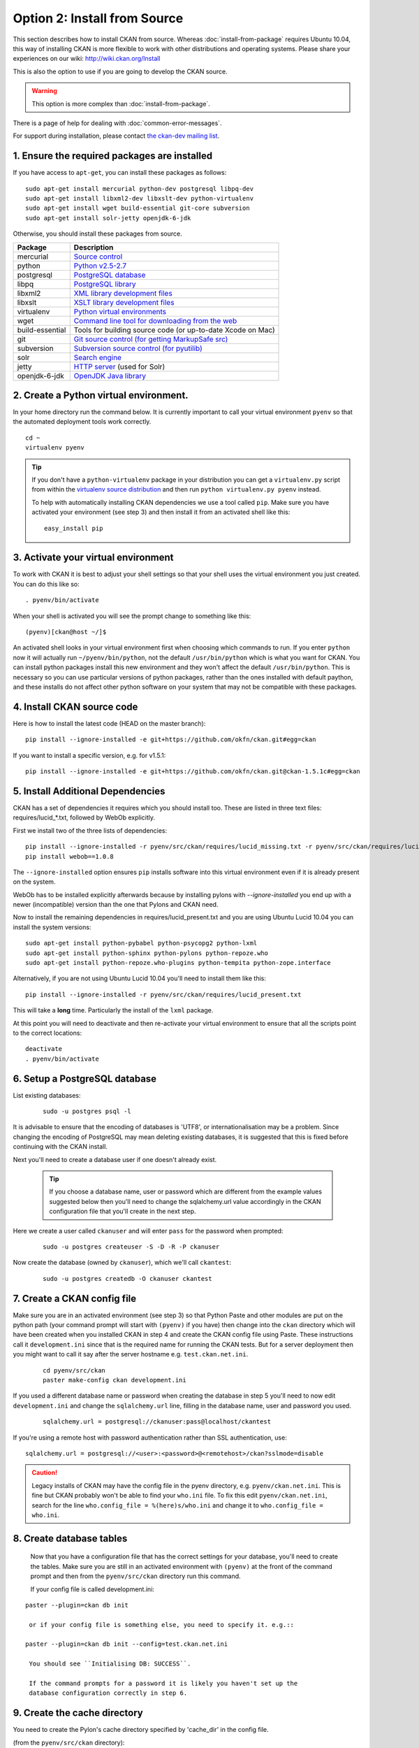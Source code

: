 =============================
Option 2: Install from Source
=============================

This section describes how to install CKAN from source. Whereas :doc:`install-from-package` requires Ubuntu 10.04, this way of installing CKAN is more flexible to work with other distributions and operating systems. Please share your experiences on our wiki: http://wiki.ckan.org/Install

This is also the option to use if you are going to develop the CKAN source.

.. warning:: This option is more complex than :doc:`install-from-package`.

There is a page of help for dealing with :doc:`common-error-messages`.

For support during installation, please contact `the ckan-dev mailing list <http://lists.okfn.org/mailman/listinfo/ckan-dev>`_.

1. Ensure the required packages are installed
~~~~~~~~~~~~~~~~~~~~~~~~~~~~~~~~~~~~~~~~~~~~~

If you have access to ``apt-get``, you can install these packages as follows:

::

    sudo apt-get install mercurial python-dev postgresql libpq-dev 
    sudo apt-get install libxml2-dev libxslt-dev python-virtualenv
    sudo apt-get install wget build-essential git-core subversion 
    sudo apt-get install solr-jetty openjdk-6-jdk

Otherwise, you should install these packages from source. 

=====================  ===============================================
Package                Description
=====================  ===============================================
mercurial              `Source control <http://mercurial.selenic.com/>`_
python                 `Python v2.5-2.7 <http://www.python.org/getit/>`_
postgresql             `PostgreSQL database <http://www.postgresql.org/download/>`_
libpq                  `PostgreSQL library <http://www.postgresql.org/docs/8.1/static/libpq.html>`_
libxml2                `XML library development files <http://xmlsoft.org/>`_
libxslt                `XSLT library development files <http://www.linuxfromscratch.org/blfs/view/6.3/general/libxslt.html>`_
virtualenv             `Python virtual environments <http://pypi.python.org/pypi/virtualenv>`_
wget                   `Command line tool for downloading from the web <http://www.gnu.org/s/wget/>`_
build-essential        Tools for building source code (or up-to-date Xcode on Mac)
git                    `Git source control (for getting MarkupSafe src) <http://book.git-scm.com/2_installing_git.html>`_
subversion             `Subversion source control (for pyutilib) <http://subversion.apache.org/packages.html>`_
solr                   `Search engine <http://lucene.apache.org/solr>`_
jetty                  `HTTP server <http://jetty.codehaus.org/jetty/>`_ (used for Solr)
openjdk-6-jdk          `OpenJDK Java library <http://openjdk.java.net/install/>`_
=====================  ===============================================

   
2. Create a Python virtual environment.
~~~~~~~~~~~~~~~~~~~~~~~~~~~~~~~~~~~~~~~
   
In your home directory run the command below. It is currently important to
call your virtual environment ``pyenv`` so that the automated deployment tools
work correctly.

::

    cd ~
    virtualenv pyenv

.. tip ::

    If you don't have a ``python-virtualenv`` package in your distribution
    you can get a ``virtualenv.py`` script from within the 
    `virtualenv source distribution <http://pypi.python.org/pypi/virtualenv/>`_
    and then run ``python virtualenv.py pyenv`` instead.

    To help with automatically installing CKAN dependencies we use a tool
    called ``pip``. Make sure you have activated your environment (see step 3)
    and then install it from an activated shell like this:

    ::

        easy_install pip

3. Activate your virtual environment
~~~~~~~~~~~~~~~~~~~~~~~~~~~~~~~~~~~~

To work with CKAN it is best to adjust your shell settings so that your
shell uses the virtual environment you just created. You can do this like
so:

::

    . pyenv/bin/activate

When your shell is activated you will see the prompt change to something
like this:

::

    (pyenv)[ckan@host ~/]$

An activated shell looks in your virtual environment first when choosing
which commands to run. If you enter ``python`` now it will actually 
run ``~/pyenv/bin/python``, not the default ``/usr/bin/python`` which is what you want for CKAN. You can install python packages install this new environment and they won't affect the default ``/usr/bin/python``. This is necessary so you can use particular versions of python packages, rather than the ones installed with default paython, and these installs do not affect other python software on your system that may not be compatible with these packages.

4. Install CKAN source code
~~~~~~~~~~~~~~~~~~~~~~~~~~~

Here is how to install the latest code (HEAD on the master branch)::

    pip install --ignore-installed -e git+https://github.com/okfn/ckan.git#egg=ckan

If you want to install a specific version, e.g. for v1.5.1::

    pip install --ignore-installed -e git+https://github.com/okfn/ckan.git@ckan-1.5.1c#egg=ckan

5. Install Additional Dependencies
~~~~~~~~~~~~~~~~~~~~~~~~~~~~~~~~~~

CKAN has a set of dependencies it requires which you should install too.  These are listed in three text files: requires/lucid_*.txt, followed by WebOb explicitly.

First we install two of the three lists of dependencies:

::

    pip install --ignore-installed -r pyenv/src/ckan/requires/lucid_missing.txt -r pyenv/src/ckan/requires/lucid_conflict.txt
    pip install webob==1.0.8

The ``--ignore-installed`` option ensures ``pip`` installs software into
this virtual environment even if it is already present on the system.

WebOb has to be installed explicitly afterwards because by installing pylons with `--ignore-installed` you end up with a newer (incompatible) version than the one that Pylons and CKAN need.

Now to install the remaining dependencies in requires/lucid_present.txt and you are using Ubuntu Lucid 10.04 you can install the system versions::

    sudo apt-get install python-pybabel python-psycopg2 python-lxml 
    sudo apt-get install python-sphinx python-pylons python-repoze.who 
    sudo apt-get install python-repoze.who-plugins python-tempita python-zope.interface
    
Alternatively, if you are not using Ubuntu Lucid 10.04 you'll need to install them like this:

::

    pip install --ignore-installed -r pyenv/src/ckan/requires/lucid_present.txt

This will take a **long** time. Particularly the install of the ``lxml``
package.

At this point you will need to deactivate and then re-activate your
virtual environment to ensure that all the scripts point to the correct
locations:

::

    deactivate
    . pyenv/bin/activate

6. Setup a PostgreSQL database
~~~~~~~~~~~~~~~~~~~~~~~~~~~~~~

List existing databases:

  ::

    sudo -u postgres psql -l

It is advisable to ensure that the encoding of databases is 'UTF8', or 
internationalisation may be a problem. Since changing the encoding of PostgreSQL
may mean deleting existing databases, it is suggested that this is fixed before
continuing with the CKAN install.

Next you'll need to create a database user if one doesn't already exist.

  .. tip ::

    If you choose a database name, user or password which are different from the example values suggested below then you'll need to change the sqlalchemy.url value accordingly in the CKAN configuration file that you'll create in the next step.

Here we create a user called ``ckanuser`` and will enter ``pass`` for the password when prompted:

  ::

    sudo -u postgres createuser -S -D -R -P ckanuser

Now create the database (owned by ``ckanuser``), which we'll call ``ckantest``:

  ::

    sudo -u postgres createdb -O ckanuser ckantest

7. Create a CKAN config file
~~~~~~~~~~~~~~~~~~~~~~~~~~~~

Make sure you are in an activated environment (see step 3) so that Python
Paste and other modules are put on the python path (your command prompt will
start with ``(pyenv)`` if you have) then change into the ``ckan`` directory
which will have been created when you installed CKAN in step 4 and create the
CKAN config file using Paste. These instructions call it ``development.ini`` since that is the required name for running the CKAN tests. But for a server deployment then you might want to call it say after the server hostname e.g. ``test.ckan.net.ini``.

  ::

    cd pyenv/src/ckan
    paster make-config ckan development.ini

If you used a different database name or password when creating the database
in step 5 you'll need to now edit ``development.ini`` and change the
``sqlalchemy.url`` line, filling in the database name, user and password you used.

  ::
  
    sqlalchemy.url = postgresql://ckanuser:pass@localhost/ckantest

If you're using a remote host with password authentication rather than SSL authentication, use::

    sqlalchemy.url = postgresql://<user>:<password>@<remotehost>/ckan?sslmode=disable

.. caution ::

  Legacy installs of CKAN may have the config file in the pyenv directory, e.g. ``pyenv/ckan.net.ini``. This is fine but CKAN probably won't be able to find your ``who.ini`` file. To fix this edit ``pyenv/ckan.net.ini``, search for the line ``who.config_file = %(here)s/who.ini`` and change it to ``who.config_file = who.ini``.


8. Create database tables
~~~~~~~~~~~~~~~~~~~~~~~~~

  Now that you have a configuration file that has the correct settings for
  your database, you'll need to create the tables. Make sure you are still in an
  activated environment with ``(pyenv)`` at the front of the command prompt and
  then from the ``pyenv/src/ckan`` directory run this command.

  If your config file is called development.ini:

::

 paster --plugin=ckan db init

  or if your config file is something else, you need to specify it. e.g.::

 paster --plugin=ckan db init --config=test.ckan.net.ini

  You should see ``Initialising DB: SUCCESS``. 

  If the command prompts for a password it is likely you haven't set up the 
  database configuration correctly in step 6.

9. Create the cache directory
~~~~~~~~~~~~~~~~~~~~~~~~~~~~~

You need to create the Pylon's cache directory specified by 'cache_dir' 
in the config file.

(from the ``pyenv/src/ckan`` directory):

  ::

    mkdir data


10. Setup Solr
~~~~~~~~~~~~~~

Set up Solr following the instructions on :ref:`solr-single` or :ref:`solr-multi-core` depending on your needs.

Set appropriate values for the ``ckan.site_id`` and ``solr_url`` config variables in your CKAN config file:

::

    ckan.site_id=my_ckan_instance
    solr_url=http://127.0.0.1:8983/solr



11. Run the CKAN webserver
~~~~~~~~~~~~~~~~~~~~~~~~~~

  NB If you've started a new shell, you'll have to activate the environment
  again first - see step 3.

  (from the ``pyenv/src/ckan`` directory):

  ::

    paster serve development.ini

12. Point your web browser at: http://127.0.0.1:5000/
~~~~~~~~~~~~~~~~~~~~~~~~~~~~~~~~~~~~~~~~~~~~~~~~~~~~~

The CKAN homepage should load.

Finally, make sure that tests pass, as described in :ref:`basic-tests`.

13. You are Done
~~~~~~~~~~~~~~~~

You can now proceed to :doc:`post-installation`.

